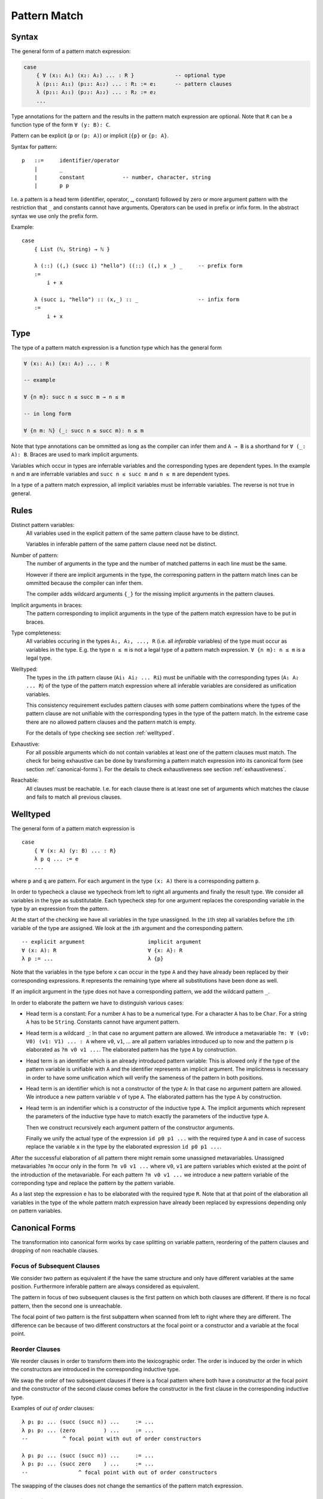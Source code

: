 .. _Pattern Match:

********************************************************************************
Pattern Match
********************************************************************************


Syntax
================================================================================

The general form of a pattern match expression:

.. code-block::

    case
        { ∀ (x₁: A₁) (x₂: A₂) ... : R }             -- optional type
        λ (p₁₁: A₁₁) (p₁₂: A₁₂) ... : R₁ := e₁      -- pattern clauses
        λ (p₂₁: A₂₁) (p₂₂: A₂₂) ... : R₂ := e₂
        ...


Type annotations for the pattern and the results in the pattern match expression
are optional. Note that ``R`` can be a function type of the form ``∀ (y: B):
C``.

Pattern can be explicit (``p`` or ``(p: A)``) or implicit (``{p}`` or ``{p:
A}``.



Syntax for pattern::

    p   ::=     identifier/operator
        |       _
        |       constant            -- number, character, string
        |       p p


I.e. a pattern is a head term (identifier, operator, _, constant) followed by
zero or more argument pattern with the restriction that ``_`` and constants
cannot have arguments. Operators can be used in prefix or infix form. In the
abstract syntax we use only the prefix form.

Example::

    case
        { List (ℕ, String) → ℕ }

        λ (::) ((,) (succ i) "hello") ((::) ((,) x _) _     -- prefix form
        :=
            i + x

        λ (succ i, "hello") :: (x,_) :: _                   -- infix form
        :=
            i + x



Type
================================================================================


The type of a pattern match
expression is a function type which has the general form

.. code-block::

    ∀ (x₁: A₁) (x₂: A₂) ... : R

    -- example

    ∀ {n m}: succ n ≤ succ m → n ≤ m

    -- in long form

    ∀ {n m: ℕ} (_: succ n ≤ succ m): n ≤ m


Note that type annotations can be ommitted as long as the compiler can infer
them and ``A → B`` is a shorthand for ``∀ (_: A): B``. Braces are used to mark
implicit arguments.

Variables which occur in types are inferrable variables and the corresponding
types are dependent types. In the example ``n`` and ``m`` are inferrable
variables and ``succ n ≤ succ m`` and ``n ≤ m`` are dependent types.

In a type of a pattern match expression, all implicit variables must be
inferrable variables. The reverse is not true in general.




Rules
================================================================================

Distinct pattern variables:
    All variables used in the explicit pattern of the same pattern clause have
    to be distinct.

    Variables in inferable pattern of the same pattern clause need not be
    distinct.


Number of pattern:
    The number of arguments in the type and the number of matched patterns in
    each line must be the same.

    However if there are implicit arguments in the type, the corresponing pattern
    in the pattern match lines can be ommitted because the compiler can infer
    them.

    The compiler adds wildcard arguments ``{_}`` for the missing implicit
    arguments in the pattern clauses.


Implicit arguments in braces:
    The pattern corresponding to implicit arguments in the type of the pattern
    match expression have to be put in braces.


Type completeness:
    All variables occuring in the types ``A₁, A₂, ..., R`` (i.e. all *inferable*
    variables) of the type must occur as variables in the type. E.g. the type
    ``n ≤ m`` is not a legal type of a pattern match expression. ``∀ {n m}: n ≤
    m`` is a legal type.


Welltyped:
    The types in the ``i``\ th pattern clause (``Ai₁ Ai₂ ... Ri``) must be
    unifiable with the corresponding types (``A₁ A₂ ... R``) of the type of the
    pattern match expression where all inferable variables are considered as
    unification variables.

    This consistency requirement excludes pattern clauses with some pattern
    combinations where the types of the pattern clause are not unifiable with the
    corresponding types in the type of the pattern match. In the extreme case
    there are no allowed pattern clauses and the pattern match is empty.

    For the details of type checking see section :ref:`welltyped`.


Exhaustive:
    For all possible arguments which do not contain variables at least one of
    the pattern clauses must match. The check for being exhaustive can be done
    by transforming a pattern match expression into its canonical form (see
    section :ref:`canonical-forms`). For the details to check exhaustiveness see
    section :ref:`exhaustiveness`.

Reachable:
    All clauses must be reachable. I.e. for each clause there is at least one
    set of arguments which matches the clause and fails to match all previous
    clauses.





.. _welltyped:

Welltyped
================================================================================

The general form of a pattern match expression is ::

    case
        { ∀ (x: A) (y: B) ... : R}
        λ p q ... := e
        ...

where ``p`` and ``q`` are pattern. For each argument in the type ``(x: A)``
there is a corresponding pattern ``p``.

In order to typecheck a clause we typecheck from left to right all arguments and
finally the result type. We consider all variables in the type as substitutable.
Each typecheck step for one argument replaces the coresponding variable in the
type by an expression from the pattern.

At the start of the checking we have all variables in the type unassigned. In
the ``i``\ th step all variables before the ``i``\ th variable of the type are
assigned. We look at the ``i``\ th argument and the corresponding pattern. ::

    -- explicit argument                    implicit argument
    ∀ (x: A): R                             ∀ {x: A}: R
    λ p := ...                              λ {p}

Note that the variables in the type before ``x`` can occur in the type ``A`` and
they have already been replaced by their corresponding expressions. ``R``
represents the remaining type where all substitutions have been done as well.

If an implicit argument in the type does not have a corresponding pattern, we
add the wildcard pattern ``_``.

In order to elaborate the pattern we have to distinguish various cases:

- Head term is a constant: For a number ``A`` has to be a numerical type.
  For a character ``A`` has to be ``Char``. For a string ``A`` has to be
  ``String``. Constants cannot have argument pattern.

- Head term is a wildcard ``_``: In that case no argument pattern are allowed.
  We introduce a metavariable ``?m: ∀ (v0: V0) (v1: V1) ... : A`` where ``v0``,
  ``v1``, ... are all pattern variables introduced up to now and the pattern
  ``p`` is elaborated as ``?m v0 v1 ...``. The elaborated pattern has the type
  ``A`` by construction.

- Head term is an identifier which is an already introduced pattern variable:
  This is allowed only if the type of the pattern variable is unifiable with
  ``A`` and the identifier represents an implicit argument. The implicitness is
  necessary in order to have some unification which will verify the sameness of
  the pattern in both positions.

- Head term is an identifier which is not a constructor of the type ``A``: In
  that case no argument pattern are allowed. We introduce a new pattern variable
  ``v`` of type ``A``. The elaborated pattern has the type ``A`` by
  construction.

- Head term is an indentifier which is a constructor of the inductive type
  ``A``. The implicit arguments which represent the parameters of the inductive
  type have to match exactly the parameters of the inductive type ``A``.

  Then we construct recursively each argument pattern of the constructor
  arguments.

  Finally we unify the actual type of the expression ``id p0 p1 ...`` with the
  required type ``A`` and in case of success replace the variable ``x`` in
  the type by the elaborated expression ``id p0 p1 ...``.


After the successful elaboration of all pattern there might remain some
unassigned metavariables. Unassigned metavariables ``?m`` occur only in the form
``?m v0 v1 ...`` where ``v0``, ``v1`` are pattern variables which existed at the
point of the introduction of the metavariable. For each pattern ``?m v0 v1 ...``
we introduce a new pattern variable of the correponding type and replace the
pattern by the pattern variable.

As a last step the expression ``e`` has to be elaborated with the required type
``R``. Note that at that point of the elaboration all variables in the type of
the whole pattern match expression have already been replaced by expressions
depending only on pattern variables.




.. _canonical-forms:

Canonical Forms
================================================================================

The transformation into canonical form works by case splitting on variable
pattern, reordering of the pattern clauses and dropping of non reachable
clauses.



Focus of Subsequent Clauses
---------------------------

We consider two pattern as equivalent if the have the same structure and only
have different variables at the same position. Furthermore inferable pattern are
always considered as equivalent.

The pattern in focus of two subsequent clauses is the first pattern on which
both clauses are different. If there is no focal pattern, then the second one is
unreachable.

The focal point of two pattern is the first subpattern when scanned from left to
right where they are different. The difference can be because of two different
constructors at the focal point or a constructor and a variable at the focal
point.




Reorder Clauses
---------------

We reorder clauses in order to transform them into the lexicographic order. The
order is induced by the order in which the constructors are introduced in the
corresponding inductive type.

We swap the order of two subsequent clauses if there is a focal pattern where
both have a constructor at the focal point and the constructor of the second
clause comes before the constructor in the first clause in the corresponding
inductive type.

Examples of *out of order* clauses::

    λ p₁ p₂ ... (succ (succ n)) ...     := ...
    λ p₁ p₂ ... (zero         ) ...     := ...
    --           ^ focal point with out of order constructors

    λ p₁ p₂ ... (succ (succ n)) ...     := ...
    λ p₁ p₂ ... (succ zero    ) ...     := ...
    --                ^ focal point with out of order constructors

The swapping of the clauses does not change the semantics of the pattern match
expression.



Split a Variable Pattern
------------------------

Case splitting of a variable occurs if we have two subsequent clauses with a
focal point where one has a constructor at the focal point and the other
has a variable at the focal point.


Examples of overlapping clauses::

    λ p₁ p₂ ... (succ (succ n)) ...     := ...
    λ p₁ p₂ ... m               ...     := ...
    --          ^ focal point with overlap

    λ p₁ p₂ ... (succ m       ) ...     := ...
    λ p₁ p₂ ... (succ (succ n)) ...     := ...
    --                ^ focal point with overlap

We do a case split on the variable. The case splitting does not change the
semantics of the pattern match expression.


Example 1::

    λ p₁ p₂ ... (succ (succ n)) ...     := ...
    λ p₁ p₂ ... m               ...     := ...
    --          ^ focal point with overlap

    -- case split 'm'

    λ p₁ p₂ ... (succ (succ n)) ...     := ...
    λ p₁ p₂ ... (zero         ) ...     := ...
    λ p₁ p₂ ... (succ m       ) ...     := ...


Example 2::

    λ p₁ p₂ ... (succ m       ) ...     := ...
    λ p₁ p₂ ... (succ (succ n)) ...     := ...
    --                ^ focal point with overlap

    -- case split 'm'

    λ p₁ p₂ ... (succ zero    ) ...     := ...
    λ p₁ p₂ ... (succ (succ n)) ...     := ...
    λ p₁ p₂ ... (succ (succ n)) ...     := ...



Example 3::

    λ p₁ p₂ ... zero        ...                := ...
    λ p₁ p₂ ... m           ...     := ...
    --          ^ focal point with overlap

    -- case split 'm'

    λ p₁ p₂ ... zero        ...     := ...
    λ p₁ p₂ ... zero        ...     := ...
    λ p₁ p₂ ... (succ m)    ...     := ...





Transform into Canonical Form
------------------------------

Definition of *canonical form*:
    A pattern match expression is in canonical form if there are no two
    subsequent clauses with a focal pattern where the pattern are out of order
    or overlapping.


Transformation into *canonical form*:
    Search for a focal pattern in two subsequent clauses and do a reordering or
    a case splitting until no more focal pattern which are out of order or
    overlapping can be found in subsequent clauses.


It remains to be shown that the algorithm terminates.

The pattern match expression has an initial maximal constructor nesting
:math:`m`. This maximal constructor nesting :math:`m` remains constant during
the algorithm

Proof:
    A reordering does not change the maximal constructor nesting.

    A variable case split does not change the maximal constructor nesting.
    During a variable case split, the splitted clauses have a new constructor at
    the place of the variable. At that place the other clause had already a
    constructor.  Therefore the maximal constructor nesting does not change.


Now we create a sequence of numbers :math:`n_0 n_1 n_2 \ldots n_m i` for each
step. :math:`n_k` is the number of variables which are nested below :math:`k`
constructors and :math:`i` is the number of out of order clauses in the pattern
match expression. Clearly there cannot be any variable nested below more than
:math:`m` constructors, because :math:`m` is the maximal constructor nesting
during the algorithm.

We consider a lexicographic order on the sequence :math:`n_0 n_1 n_2 \ldots n_m
i` and claim that this sequence decreases lexicographically at each step of the
algorithm.

Proof:
    Reordering does not change :math:`n_0 n_1 \ldots n_m`, it only decreases
    :math:`i`.

    Variable case splitting decreases the sequence lexicographically. The
    case splitted variable occurs at a certain nesting depth :math:`k`. After
    the split the number :math:`n_k` has decreased by one. The numbers
    :math:`n_{k+1} \ldots n_m i` might increase. But the number :math:`n_k` has
    higher significance in the lexicographic order.





Reachability
================================================================================

Reachability can be checked by transforming a pattern match expression into its
canonical form. Clauses which are unreachable follow immediately the clause
which shadows the unreachable clauses. The unreachable clauses have to be
eliminated.

Each clause in the canonical form stems exactly from one original clause. If all
clauses stemming from the same original clause are unreachable, then the
original clause is unreachable which has to be flagged as an error.






.. _exhaustiveness:

Exhaustiveness
================================================================================

Exhaustiveness can be easily checked in the canonical form where all
nonreachable clauses have been removed.

In the canonical form the sequence of clauses are nicely grouped. The pattern
vary from left to right from low frequency to the highest frequence. Therefore
missing variations can be easily spotted.

We can ignore all missing variations in inferable pattern. We concentrate only
on the non inferable pattern. If a clause is missing and it is unifiable with
the type, then the pattern match is not exhaustive. If all missing clauses are
not unifiable, then the pattern match is exhaustive even if not all combinations
are present.

We demonstrate the check on the following inductive types::

    class (=) {α: Any} (x: α): α → Prop :=
        identical: (=) x

    class (≤): Endorelation ℕ :=
        start {n}   : zero ≤ n
        next  {n m} : n ≤ m → succ n ≤ succ m

    class Vector (α: Any): ℕ → Any :=
        []      : Vector zero
        (::)    : ∀ {n}: α → Vector n → Vector (succ n)


We look at the follwing pattern match expressions in canonical form


Example 1::

    case
        { ∀ {n: ℕ}: zero = succ n → False }
        -- no clauses

Since there are no clauses, the expression is certainly in canonical form. The
missing clause has the form::

    λ {i} identical    :=  ...

Typechecking of the first argument leads to the substitution ``n := i``.
Therefore the type of the second argument is ``zero = succ i``. However the
typing judgement ::

    identical: zero = succ i

is invalid because the only valid typing judgement is ::

    identical: zero = zero

Therefore the clause is not really missing. It is not typable.

The same reasoning applies if we flip the arguments::

    case
        {∀ {n: ℕ}: succ n = zero → False }
        -- no clauses

    -- missing clause
    λ {i} identical

    -- type check the first argument
    n := i

    -- required typing judgement for the second argument
    identical: succ i = zero

    -- actual typing judgement for the second argument
    identical: succ i = succ i



Example 2::

    case
        { ∀ {n m: ℕ}: succ n ≤ succ m → n ≤ m }
        λ {i j} (next {i j} le) := le

The obviously missing clause has the form::

    λ {i j} (start {k})   :=

Typechecking of the first two arguments leads to the substitutions ``n := i``
and ``m := j`` and the required type ``succ i ≤ succ j`` for the third argument
i.e. the required typing judgement::

    start {k}: succ i ≤ succ j

However the only valid typing judgment is::

    start {k}: zero ≤ k

There is no possible substitution for the variables ``i``, ``j`` and ``k`` which
unifies the types ``succ i ≤ succ j`` and ``zero ≤ k``.

Therefore the obviously missing clause is not really missing.



Example 3::

    case
        { ∀ {n: ℕ}:
            Vector ℕ n → Vector ℕ n → Vector ℕ n
        }
        λ {zero}    []              []                  :=  ...
        λ {i}       ((::) {j} x xs) ((::) {k} y ys)     :=  ...


The obviously missing clauses are the *mixed* cases::

    λ {i}       []                  ((::) {k} y ys)     :=  ...
    λ {i}       ((::) {j} x xs)     []                  :=  ...


Let's look at the unification problems generated by the first seemingly missing
case. Type checking of the first argument leads to::

    n := i              -- substitution
    Vector ℕ i          -- required type for the second argument

Typechecking of the second argument leads to::

    []: Vector ℕ i      -- required typing judgement
    []: Vector ℕ zero   -- actual typing judgement
    i := zero           -- substitution
    Vector ℕ zero       -- required type for the third argument

However the required typing judgement for the third argument::

    (::) {k} y ys:  Vector ℕ zero

is not satisfiable because the constructor ``::`` constructs an object of type
``Vector ℕ (succ k)``.

A similar reasoning applies to the second missing case::

    -- type check the first argument
    n := i              -- substitution
    Vector ℕ i          -- required type for the second argument

    -- type check the second argument
    (::) {j} x xs: Vector ℕ i           -- required typing judgement
    (::) {j} x xs: Vector ℕ (succ j)    -- actual typing judgement
    i := succ j                         -- substitution
    Vector ℕ (succ j)                   -- required type for the third argument

    -- type check the third argument
    []: Vector ℕ (succ j)           -- required typing judgement
    []: Vector ℕ zero               -- actual typing judgment
    -- unsatisfiable !!
